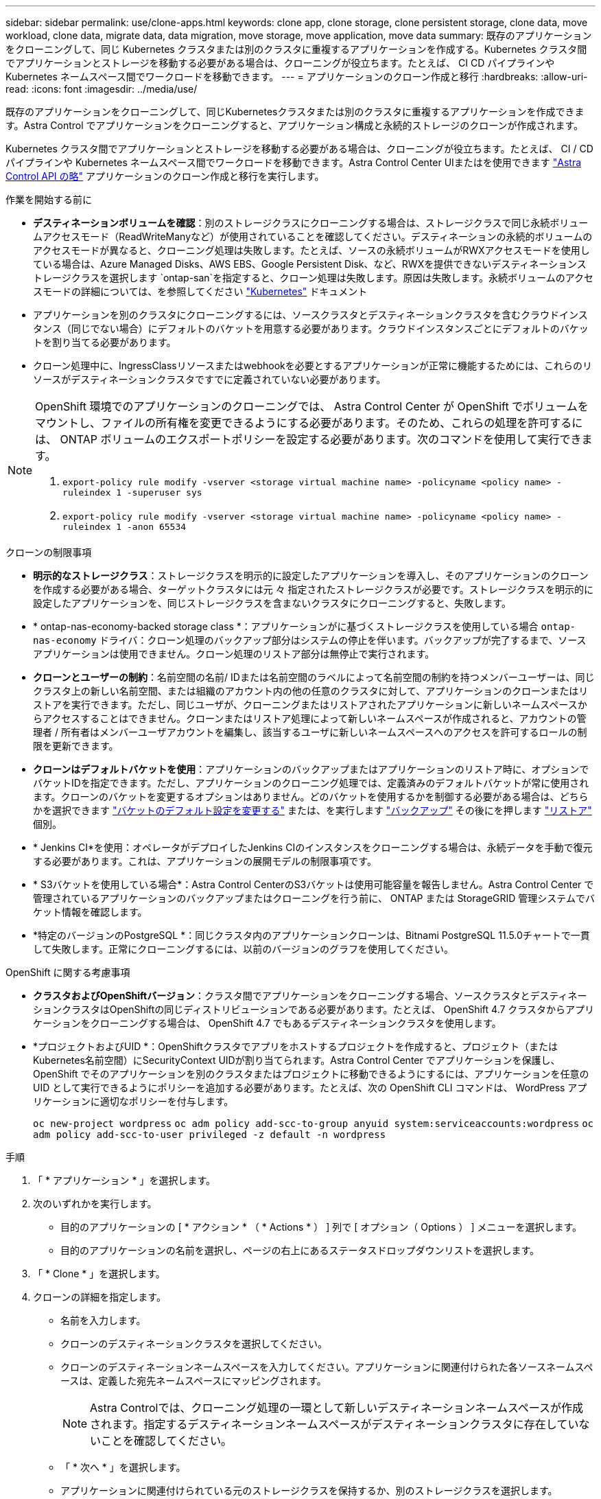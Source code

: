 ---
sidebar: sidebar 
permalink: use/clone-apps.html 
keywords: clone app, clone storage, clone persistent storage, clone data, move workload, clone data, migrate data, data migration, move storage, move application, move data 
summary: 既存のアプリケーションをクローニングして、同じ Kubernetes クラスタまたは別のクラスタに重複するアプリケーションを作成する。Kubernetes クラスタ間でアプリケーションとストレージを移動する必要がある場合は、クローニングが役立ちます。たとえば、 CI CD パイプラインや Kubernetes ネームスペース間でワークロードを移動できます。 
---
= アプリケーションのクローン作成と移行
:hardbreaks:
:allow-uri-read: 
:icons: font
:imagesdir: ../media/use/


[role="lead"]
既存のアプリケーションをクローニングして、同じKubernetesクラスタまたは別のクラスタに重複するアプリケーションを作成できます。Astra Control でアプリケーションをクローニングすると、アプリケーション構成と永続的ストレージのクローンが作成されます。

Kubernetes クラスタ間でアプリケーションとストレージを移動する必要がある場合は、クローニングが役立ちます。たとえば、 CI / CD パイプラインや Kubernetes ネームスペース間でワークロードを移動できます。Astra Control Center UIまたはを使用できます https://docs.netapp.com/us-en/astra-automation["Astra Control API の略"^] アプリケーションのクローン作成と移行を実行します。

.作業を開始する前に
* *デスティネーションボリュームを確認*：別のストレージクラスにクローニングする場合は、ストレージクラスで同じ永続ボリュームアクセスモード（ReadWriteManyなど）が使用されていることを確認してください。デスティネーションの永続的ボリュームのアクセスモードが異なると、クローニング処理は失敗します。たとえば、ソースの永続ボリュームがRWXアクセスモードを使用している場合は、Azure Managed Disks、AWS EBS、Google Persistent Disk、など、RWXを提供できないデスティネーションストレージクラスを選択します `ontap-san`を指定すると、クローン処理は失敗します。原因は失敗します。永続ボリュームのアクセスモードの詳細については、を参照してください https://kubernetes.io/docs/concepts/storage/persistent-volumes/#access-modes["Kubernetes"^] ドキュメント
* アプリケーションを別のクラスタにクローニングするには、ソースクラスタとデスティネーションクラスタを含むクラウドインスタンス（同じでない場合）にデフォルトのバケットを用意する必要があります。クラウドインスタンスごとにデフォルトのバケットを割り当てる必要があります。
* クローン処理中に、IngressClassリソースまたはwebhookを必要とするアプリケーションが正常に機能するためには、これらのリソースがデスティネーションクラスタですでに定義されていない必要があります。


[NOTE]
====
OpenShift 環境でのアプリケーションのクローニングでは、 Astra Control Center が OpenShift でボリュームをマウントし、ファイルの所有権を変更できるようにする必要があります。そのため、これらの処理を許可するには、 ONTAP ボリュームのエクスポートポリシーを設定する必要があります。次のコマンドを使用して実行できます。

. `export-policy rule modify -vserver <storage virtual machine name> -policyname <policy name> -ruleindex 1 -superuser sys`
. `export-policy rule modify -vserver <storage virtual machine name> -policyname <policy name> -ruleindex 1 -anon 65534`


====
.クローンの制限事項
* *明示的なストレージクラス*：ストレージクラスを明示的に設定したアプリケーションを導入し、そのアプリケーションのクローンを作成する必要がある場合、ターゲットクラスタには元 々 指定されたストレージクラスが必要です。ストレージクラスを明示的に設定したアプリケーションを、同じストレージクラスを含まないクラスタにクローニングすると、失敗します。
* * ontap-nas-economy-backed storage class *：アプリケーションがに基づくストレージクラスを使用している場合 `ontap-nas-economy` ドライバ：クローン処理のバックアップ部分はシステムの停止を伴います。バックアップが完了するまで、ソースアプリケーションは使用できません。クローン処理のリストア部分は無停止で実行されます。
* *クローンとユーザーの制約*：名前空間の名前/ IDまたは名前空間のラベルによって名前空間の制約を持つメンバーユーザーは、同じクラスタ上の新しい名前空間、または組織のアカウント内の他の任意のクラスタに対して、アプリケーションのクローンまたはリストアを実行できます。ただし、同じユーザが、クローニングまたはリストアされたアプリケーションに新しいネームスペースからアクセスすることはできません。クローンまたはリストア処理によって新しいネームスペースが作成されると、アカウントの管理者 / 所有者はメンバーユーザアカウントを編集し、該当するユーザに新しいネームスペースへのアクセスを許可するロールの制限を更新できます。
* *クローンはデフォルトバケットを使用*：アプリケーションのバックアップまたはアプリケーションのリストア時に、オプションでバケットIDを指定できます。ただし、アプリケーションのクローニング処理では、定義済みのデフォルトバケットが常に使用されます。クローンのバケットを変更するオプションはありません。どのバケットを使用するかを制御する必要がある場合は、どちらかを選択できます link:../use/manage-buckets.html#edit-a-bucket["バケットのデフォルト設定を変更する"] または、を実行します link:../use/protect-apps.html#create-a-backup["バックアップ"] その後にを押します link:../use/restore-apps.html["リストア"] 個別。
* * Jenkins CI*を使用：オペレータがデプロイしたJenkins CIのインスタンスをクローニングする場合は、永続データを手動で復元する必要があります。これは、アプリケーションの展開モデルの制限事項です。
* * S3バケットを使用している場合*：Astra Control CenterのS3バケットは使用可能容量を報告しません。Astra Control Center で管理されているアプリケーションのバックアップまたはクローニングを行う前に、 ONTAP または StorageGRID 管理システムでバケット情報を確認します。
* *特定のバージョンのPostgreSQL *：同じクラスタ内のアプリケーションクローンは、Bitnami PostgreSQL 11.5.0チャートで一貫して失敗します。正常にクローニングするには、以前のバージョンのグラフを使用してください。


.OpenShift に関する考慮事項
* *クラスタおよびOpenShiftバージョン*：クラスタ間でアプリケーションをクローニングする場合、ソースクラスタとデスティネーションクラスタはOpenShiftの同じディストリビューションである必要があります。たとえば、 OpenShift 4.7 クラスタからアプリケーションをクローニングする場合は、 OpenShift 4.7 でもあるデスティネーションクラスタを使用します。
* *プロジェクトおよびUID *：OpenShiftクラスタでアプリをホストするプロジェクトを作成すると、プロジェクト（またはKubernetes名前空間）にSecurityContext UIDが割り当てられます。Astra Control Center でアプリケーションを保護し、 OpenShift でそのアプリケーションを別のクラスタまたはプロジェクトに移動できるようにするには、アプリケーションを任意の UID として実行できるようにポリシーを追加する必要があります。たとえば、次の OpenShift CLI コマンドは、 WordPress アプリケーションに適切なポリシーを付与します。
+
`oc new-project wordpress`
`oc adm policy add-scc-to-group anyuid system:serviceaccounts:wordpress`
`oc adm policy add-scc-to-user privileged -z default -n wordpress`



.手順
. 「 * アプリケーション * 」を選択します。
. 次のいずれかを実行します。
+
** 目的のアプリケーションの [ * アクション * （ * Actions * ） ] 列で [ オプション（ Options ） ] メニューを選択します。
** 目的のアプリケーションの名前を選択し、ページの右上にあるステータスドロップダウンリストを選択します。


. 「 * Clone * 」を選択します。
. クローンの詳細を指定します。
+
** 名前を入力します。
** クローンのデスティネーションクラスタを選択してください。
** クローンのデスティネーションネームスペースを入力してください。アプリケーションに関連付けられた各ソースネームスペースは、定義した宛先ネームスペースにマッピングされます。
+

NOTE: Astra Controlでは、クローニング処理の一環として新しいデスティネーションネームスペースが作成されます。指定するデスティネーションネームスペースがデスティネーションクラスタに存在していないことを確認してください。

** 「 * 次へ * 」を選択します。
** アプリケーションに関連付けられている元のストレージクラスを保持するか、別のストレージクラスを選択します。
+

NOTE: アプリケーションのストレージクラスをネイティブクラウドプロバイダのストレージクラスやサポートされているその他のストレージクラスに移行できます。  をバックアップされたストレージクラスに追加します `ontap-nas` を使用するか、から作成されたストレージクラスを含む別のクラスタにアプリケーションをコピーします `ontap-nas-economy` ドライバ。

+

NOTE: 別のストレージクラスを選択し、このストレージクラスがリストア時に存在しない場合は、エラーが返されます。



. 「 * 次へ * 」を選択します。
. クローンに関する情報を確認し、* Clone *を選択します。


.結果
Astra Controlは、入力した情報に基づいてアプリケーションをクローニングします。新しいアプリケーションクローンがに含まれている場合、クローニング処理は成功します `Healthy` 「*アプリケーション*」ページで説明します。

クローンまたはリストア処理によって新しいネームスペースが作成されると、アカウントの管理者 / 所有者はメンバーユーザアカウントを編集し、該当するユーザに新しいネームスペースへのアクセスを許可するロールの制限を更新できます。


NOTE: データ保護処理（クローン、バックアップ、またはリストア）が完了して永続ボリュームのサイズを変更したあと、新しいボリュームのサイズがUIに表示されるまでに最大20分かかります。データ保護処理にかかる時間は数分です。また、ストレージバックエンドの管理ソフトウェアを使用してボリュームサイズの変更を確認できます。
